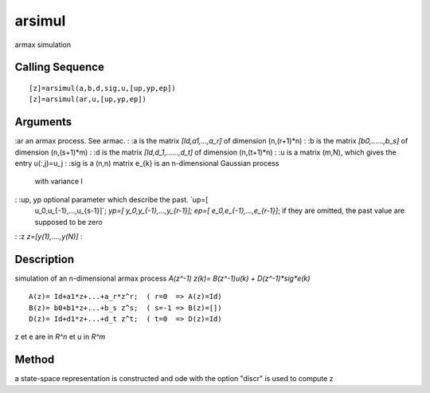 


arsimul
=======

armax simulation



Calling Sequence
~~~~~~~~~~~~~~~~


::

    [z]=arsimul(a,b,d,sig,u,[up,yp,ep])
    [z]=arsimul(ar,u,[up,yp,ep])




Arguments
~~~~~~~~~

:ar an armax process. See armac.
: :a is the matrix `[Id,a1,...,a_r]` of dimension (n,(r+1)*n)
: :b is the matrix `[b0,......,b_s]` of dimension (n,(s+1)*m)
: :d is the matrix `[Id,d_1,......,d_t]` of dimension (n,(t+1)*n)
: :u is a matrix (m,N), which gives the entry u(:,j)=u_j
: :sig is a (n,n) matrix e_{k} is an n-dimensional Gaussian process
  with variance I
: :up, yp optional parameter which describe the past. `up=[
  u_0,u_{-1},...,u_{s-1}]`; `yp=[ y_0,y_{-1},...,y_{r-1}];` `ep=[
  e_0,e_{-1},...,e_{r-1}]`; if they are omitted, the past value are
  supposed to be zero
: :z `z=[y(1),....,y(N)]`
:



Description
~~~~~~~~~~~

simulation of an n-dimensional armax process `A(z^-1) z(k)=
B(z^-1)u(k) + D(z^-1)*sig*e(k)`


::

    A(z)= Id+a1*z+...+a_r*z^r;  ( r=0  => A(z)=Id)
    B(z)= b0+b1*z+...+b_s z^s;  ( s=-1 => B(z)=[])
    D(z)= Id+d1*z+...+d_t z^t;  ( t=0  => D(z)=Id)


z et e are in `R^n` et u in `R^m`



Method
~~~~~~

a state-space representation is constructed and ode with the option
"discr" is used to compute z



